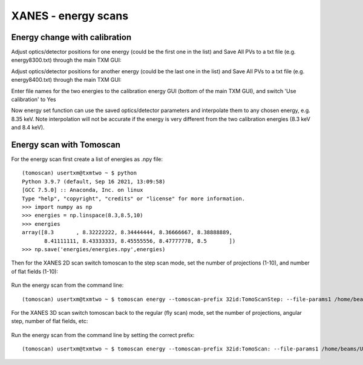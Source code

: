 XANES - energy scans
====================

Energy change with calibration
------------------------------

Adjust optics/detector positions for one energy (could be the first one in the list) and Save All PVs to a txt file (e.g. energy8300.txt) through the main TXM GUI:

.. image:: img_guide/energies1.png
   :width: 300px
   :align: center
   :alt: project

Adjust optics/detector positions for another energy (could be the last one in the list) and Save All PVs to a txt file (e.g. energy8400.txt) through the main TXM GUI:

.. image:: img_guide/energies2.png
   :width: 300px
   :align: center
   :alt: project
   
Enter file names for the two energies to the calibration energy GUI (bottom of the main TXM GUI), and switch 'Use calibration' to Yes

.. image:: img_guide/energies3.png
   :width: 300px
   :align: center
   :alt: project

Now energy set function can use the saved optics/detector parameters and interpolate them to any chosen energy, e.g. 8.35 keV. Note interpolation will not be accurate if the energy is very different from the two calibration energies (8.3 keV and 8.4 keV).

Energy scan with Tomoscan
-------------------------

For the energy scan first create a list of energies as .npy file::

	(tomoscan) usertxm@txmtwo ~ $ python
	Python 3.9.7 (default, Sep 16 2021, 13:09:58) 
	[GCC 7.5.0] :: Anaconda, Inc. on linux
	Type "help", "copyright", "credits" or "license" for more information.
	>>> import numpy as np
	>>> energies = np.linspace(8.3,8.5,10)
	>>> energies
	array([8.3       , 8.32222222, 8.34444444, 8.36666667, 8.38888889,
       	       8.41111111, 8.43333333, 8.45555556, 8.47777778, 8.5       ])
	>>> np.save('energies/energies.npy',energies)

Then for the XANES 2D scan switch tomoscan to the step scan mode, set the number of projections (1-10), and number of flat fields (1-10):

 .. image:: img_guide/energies4.png
   :width: 300px
   :align: center
   :alt: project
 
 .. image:: img_guide/energies5.png
   :width: 300px
   :align: center
   :alt: project

Run the energy scan from the command line::

	(tomoscan) usertxm@txmtwo ~ $ tomoscan energy --tomoscan-prefix 32id:TomoScanStep: --file-params1 /home/beams/USERTXM/epics/synApps/support/txmoptics/iocBoot/iocTXMOptics/energy8300.txt --file-params2 /home/beams/USERTXM/epics/synApps/support/txmoptics/iocBoot/iocTXMOptics/energies8400.txt --file-energies energies/energies.npy
	
For the XANES 3D scan switch tomoscan back to the regular (fly scan) mode, set the number of projections, angular step, number of flat fields, etc:

 .. image:: img_guide/energies6.png
   :width: 300px
   :align: center
   :alt: project

.. image:: img_guide/energies7.png
   :width: 300px
   :align: center
   :alt: project

Run the energy scan from the command line by setting the correct prefix::

	(tomoscan) usertxm@txmtwo ~ $ tomoscan energy --tomoscan-prefix 32id:TomoScan: --file-params1 /home/beams/USERTXM/epics/synApps/support/txmoptics/iocBoot/iocTXMOptics/energy8300.txt --file-params2 /home/beams/USERTXM/epics/synApps/support/txmoptics/iocBoot/iocTXMOptics/energies8400.txt --file-energies energies/energies.npy


	







	

